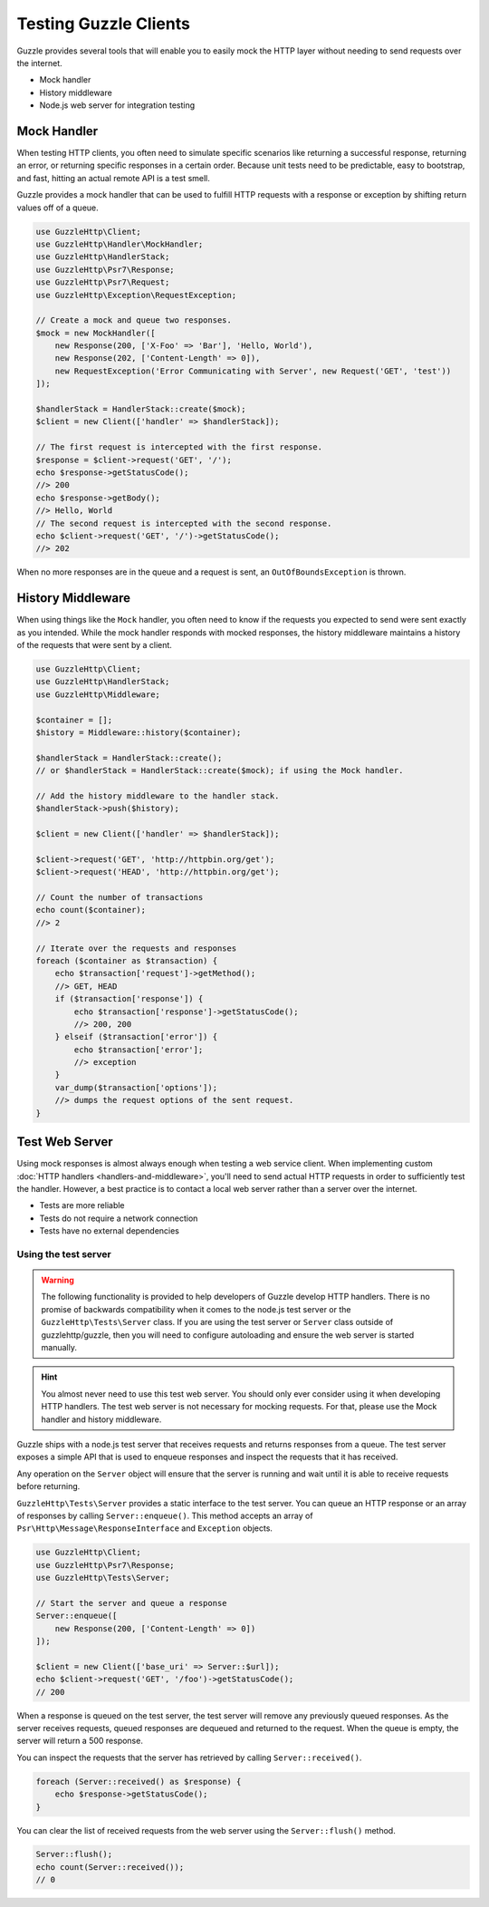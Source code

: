 ======================
Testing Guzzle Clients
======================

Guzzle provides several tools that will enable you to easily mock the HTTP
layer without needing to send requests over the internet.

* Mock handler
* History middleware
* Node.js web server for integration testing


Mock Handler
============

When testing HTTP clients, you often need to simulate specific scenarios like
returning a successful response, returning an error, or returning specific
responses in a certain order. Because unit tests need to be predictable, easy
to bootstrap, and fast, hitting an actual remote API is a test smell.

Guzzle provides a mock handler that can be used to fulfill HTTP requests with
a response or exception by shifting return values off of a queue.

.. code-block:: php

    use GuzzleHttp\Client;
    use GuzzleHttp\Handler\MockHandler;
    use GuzzleHttp\HandlerStack;
    use GuzzleHttp\Psr7\Response;
    use GuzzleHttp\Psr7\Request;
    use GuzzleHttp\Exception\RequestException;

    // Create a mock and queue two responses.
    $mock = new MockHandler([
        new Response(200, ['X-Foo' => 'Bar'], 'Hello, World'),
        new Response(202, ['Content-Length' => 0]),
        new RequestException('Error Communicating with Server', new Request('GET', 'test'))
    ]);

    $handlerStack = HandlerStack::create($mock);
    $client = new Client(['handler' => $handlerStack]);

    // The first request is intercepted with the first response.
    $response = $client->request('GET', '/');
    echo $response->getStatusCode();
    //> 200
    echo $response->getBody();
    //> Hello, World
    // The second request is intercepted with the second response.
    echo $client->request('GET', '/')->getStatusCode();
    //> 202

When no more responses are in the queue and a request is sent, an
``OutOfBoundsException`` is thrown.


History Middleware
==================

When using things like the ``Mock`` handler, you often need to know if the
requests you expected to send were sent exactly as you intended. While the mock
handler responds with mocked responses, the history middleware maintains a
history of the requests that were sent by a client.

.. code-block:: php

    use GuzzleHttp\Client;
    use GuzzleHttp\HandlerStack;
    use GuzzleHttp\Middleware;

    $container = [];
    $history = Middleware::history($container);

    $handlerStack = HandlerStack::create(); 
    // or $handlerStack = HandlerStack::create($mock); if using the Mock handler.
    
    // Add the history middleware to the handler stack.
    $handlerStack->push($history);

    $client = new Client(['handler' => $handlerStack]);

    $client->request('GET', 'http://httpbin.org/get');
    $client->request('HEAD', 'http://httpbin.org/get');

    // Count the number of transactions
    echo count($container);
    //> 2

    // Iterate over the requests and responses
    foreach ($container as $transaction) {
        echo $transaction['request']->getMethod();
        //> GET, HEAD
        if ($transaction['response']) {
            echo $transaction['response']->getStatusCode();
            //> 200, 200
        } elseif ($transaction['error']) {
            echo $transaction['error'];
            //> exception
        }
        var_dump($transaction['options']);
        //> dumps the request options of the sent request.
    }


Test Web Server
===============

Using mock responses is almost always enough when testing a web service client.
When implementing custom :doc:`HTTP handlers <handlers-and-middleware>`, you'll
need to send actual HTTP requests in order to sufficiently test the handler.
However, a best practice is to contact a local web server rather than a server
over the internet.

- Tests are more reliable
- Tests do not require a network connection
- Tests have no external dependencies


Using the test server
---------------------

.. warning::

    The following functionality is provided to help developers of Guzzle
    develop HTTP handlers. There is no promise of backwards compatibility
    when it comes to the node.js test server or the ``GuzzleHttp\Tests\Server``
    class. If you are using the test server or ``Server`` class outside of
    guzzlehttp/guzzle, then you will need to configure autoloading and
    ensure the web server is started manually.

.. hint::

    You almost never need to use this test web server. You should only ever
    consider using it when developing HTTP handlers. The test web server
    is not necessary for mocking requests. For that, please use the
    Mock handler and history middleware.

Guzzle ships with a node.js test server that receives requests and returns
responses from a queue. The test server exposes a simple API that is used to
enqueue responses and inspect the requests that it has received.

Any operation on the ``Server`` object will ensure that
the server is running and wait until it is able to receive requests before
returning.

``GuzzleHttp\Tests\Server`` provides a static interface to the test server. You
can queue an HTTP response or an array of responses by calling
``Server::enqueue()``. This method accepts an array of
``Psr\Http\Message\ResponseInterface`` and ``Exception`` objects.

.. code-block:: php

    use GuzzleHttp\Client;
    use GuzzleHttp\Psr7\Response;
    use GuzzleHttp\Tests\Server;

    // Start the server and queue a response
    Server::enqueue([
        new Response(200, ['Content-Length' => 0])
    ]);

    $client = new Client(['base_uri' => Server::$url]);
    echo $client->request('GET', '/foo')->getStatusCode();
    // 200

When a response is queued on the test server, the test server will remove any
previously queued responses. As the server receives requests, queued responses
are dequeued and returned to the request. When the queue is empty, the server
will return a 500 response.

You can inspect the requests that the server has retrieved by calling
``Server::received()``.

.. code-block:: php

    foreach (Server::received() as $response) {
        echo $response->getStatusCode();
    }

You can clear the list of received requests from the web server using the
``Server::flush()`` method.

.. code-block:: php

    Server::flush();
    echo count(Server::received());
    // 0
